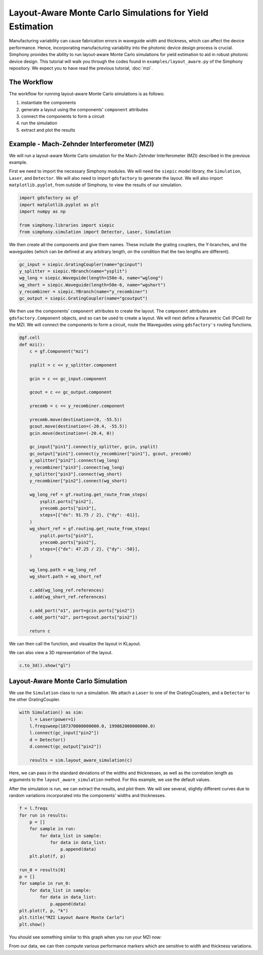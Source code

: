 .. _example-layout_aware:

Layout-Aware Monte Carlo Simulations for Yield Estimation
=========================================================

Manufacturing variability can cause fabrication errors in waveguide width and thickness,
which can affect the device performance. Hence, incorporating manufacturing variability 
into the photonic device design process is crucial. Simphony provides the ability to run
layout-aware Monte Carlo simulations for yield estimation to aid in robust photonic device design.
This tutorial will walk you through the codes found in ``examples/layout_aware.py`` of the Simphony repository. 
We expect you to have read the previous tutorial, :doc:`mzi`.


The Workflow
------------
The workflow for running layout-aware Monte Carlo simulations is as follows:

1. instantiate the components
2. generate a layout using the components' ``component`` attributes
3. connect the components to form a circuit
4. run the simulation
5. extract and plot the results

Example - Mach-Zehnder Interferometer (MZI)
-------------------------------------------
We will run a layout-aware Monte Carlo simulation for the
Mach-Zehnder Interferometer (MZI) described in the previous
example.

First we need to import the necessary Simphony modules. We will need the ``siepic`` model library,
the ``Simulation``, ``Laser``, and ``Detector``. We will also need to import ``gdsfactory`` to generate the layout.
We will also import ``matplotlib.pyplot``, from outside of Simphony, to view the results
of our simulation.

.. code-block:: python

   import gdsfactory as gf
   import matplotlib.pyplot as plt
   import numpy as np

   from simphony.libraries import siepic
   from simphony.simulation import Detector, Laser, Simulation

We then create all the components and give them names. These
include the grating couplers, the Y-branches, and the
waveguides (which can be defined at any arbitrary length,
on the condition that the two lengths are different).

.. code-block:: python

   gc_input = siepic.GratingCoupler(name="gcinput")
   y_splitter = siepic.YBranch(name="ysplit")
   wg_long = siepic.Waveguide(length=150e-6, name="wglong")
   wg_short = siepic.Waveguide(length=50e-6, name="wgshort")
   y_recombiner = siepic.YBranch(name="y_recombiner")
   gc_output = siepic.GratingCoupler(name="gcoutput")

We then use the components' ``component`` attributes to create the layout.
The ``component`` attributes are ``gdsfactory.Component`` objects, and so can be used to create a 
layout. We will next define a Parametric Cell (PCell) for the MZI. We will connect
the components to form a circuit, route the Waveguides using ``gdsfactory's`` routing functions.

.. code-block:: python

 @gf.cell
 def mzi():
     c = gf.Component("mzi")

     ysplit = c << y_splitter.component

     gcin = c << gc_input.component

     gcout = c << gc_output.component

     yrecomb = c << y_recombiner.component

     yrecomb.move(destination=(0, -55.5))
     gcout.move(destination=(-20.4, -55.5))
     gcin.move(destination=(-20.4, 0))

     gc_input["pin1"].connect(y_splitter, gcin, ysplit)
     gc_output["pin1"].connect(y_recombiner["pin1"], gcout, yrecomb)
     y_splitter["pin2"].connect(wg_long)
     y_recombiner["pin3"].connect(wg_long)
     y_splitter["pin3"].connect(wg_short)
     y_recombiner["pin2"].connect(wg_short)

     wg_long_ref = gf.routing.get_route_from_steps(
         ysplit.ports["pin2"],
         yrecomb.ports["pin3"],
         steps=[{"dx": 91.75 / 2}, {"dy": -61}],
     )
     wg_short_ref = gf.routing.get_route_from_steps(
         ysplit.ports["pin3"],
         yrecomb.ports["pin2"],
         steps=[{"dx": 47.25 / 2}, {"dy": -50}],
     )

     wg_long.path = wg_long_ref
     wg_short.path = wg_short_ref

     c.add(wg_long_ref.references)
     c.add(wg_short_ref.references)

     c.add_port("o1", port=gcin.ports["pin2"])
     c.add_port("o2", port=gcout.ports["pin2"])

     return c
We can then call the function, and visualize the layout in KLayout.

.. code-block:: python
  c = mzi()
  c.show()

.. image:: /_static/images/mzi_layout_aware.png
    :alt: layout
    :align: center

We can also view a 3D representation of the layout.

.. code-block:: python

    c.to_3d().show("gl")


Layout-Aware Monte Carlo Simulation
-----------------------------------
We use the ``Simulation`` class to run a simulation. We attach a ``Laser`` to one of the GratingCouplers,
and a ``Detector`` to the other GratingCoupler.

.. code-block:: python

    with Simulation() as sim:
        l = Laser(power=1)
        l.freqsweep(187370000000000.0, 199862000000000.0)
        l.connect(gc_input["pin2"])
        d = Detector()
        d.connect(gc_output["pin2"])

        results = sim.layout_aware_simulation(c)

Here, we can pass in the standard deviations of the widths and thicknesses, as well as the correlation length
as arguments to the ``layout_aware_simulation`` method. For this example, we use the default values.

After the simulation is run, we can extract the results, and plot them. We will see several, slightly different curves
due to random variations incorporated into the components' widths and thicknesses.

.. code-block:: python

    f = l.freqs
    for run in results:
        p = []
        for sample in run:
            for data_list in sample:
                for data in data_list:
                    p.append(data)
        plt.plot(f, p)

    run_0 = results[0]
    p = []
    for sample in run_0:
        for data_list in sample:
            for data in data_list:
                p.append(data)
    plt.plot(f, p, "k")
    plt.title("MZI Layout Aware Monte Carlo")
    plt.show()

You should see something similar to this graph when you run
your MZI now:

.. image:: /_static/images/layout_aware.png
    :alt: layout-aware simulation
    :align: center

From our data, we can then compute various performance markers which are sensitive
to width and thickness variations.
